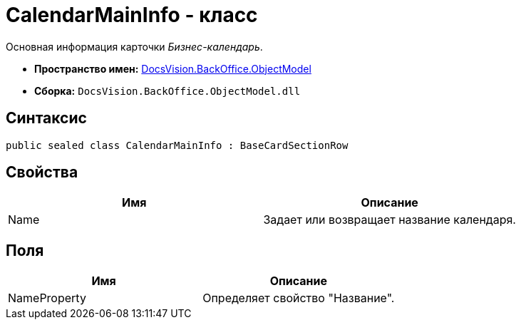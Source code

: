 = CalendarMainInfo - класс

Основная информация карточки _Бизнес-календарь_.

* *Пространство имен:* xref:api/DocsVision/Platform/ObjectModel/ObjectModel_NS.adoc[DocsVision.BackOffice.ObjectModel]
* *Сборка:* `DocsVision.BackOffice.ObjectModel.dll`

== Синтаксис

[source,csharp]
----
public sealed class CalendarMainInfo : BaseCardSectionRow
----

== Свойства

[cols=",",options="header"]
|===
|Имя |Описание
|Name |Задает или возвращает название календаря.
|===

== Поля

[cols=",",options="header"]
|===
|Имя |Описание
|NameProperty |Определяет свойство "Название".
|===
